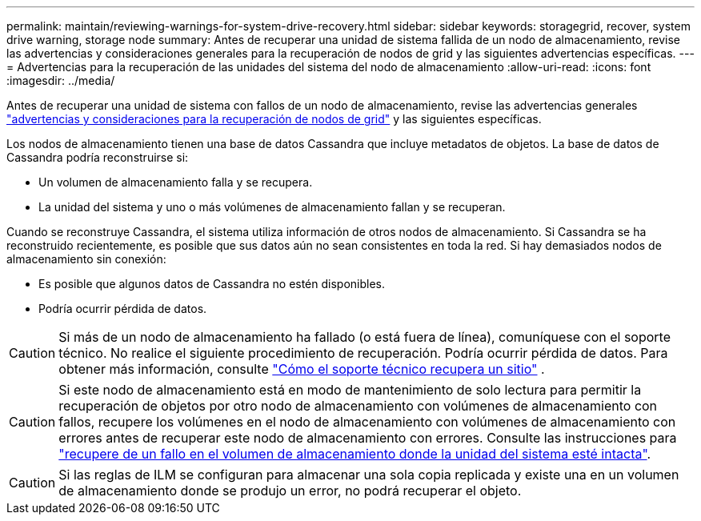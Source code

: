 ---
permalink: maintain/reviewing-warnings-for-system-drive-recovery.html 
sidebar: sidebar 
keywords: storagegrid, recover, system drive warning, storage node 
summary: Antes de recuperar una unidad de sistema fallida de un nodo de almacenamiento, revise las advertencias y consideraciones generales para la recuperación de nodos de grid y las siguientes advertencias específicas. 
---
= Advertencias para la recuperación de las unidades del sistema del nodo de almacenamiento
:allow-uri-read: 
:icons: font
:imagesdir: ../media/


[role="lead"]
Antes de recuperar una unidad de sistema con fallos de un nodo de almacenamiento, revise las advertencias generales link:warnings-and-considerations-for-grid-node-recovery.html["advertencias y consideraciones para la recuperación de nodos de grid"] y las siguientes específicas.

Los nodos de almacenamiento tienen una base de datos Cassandra que incluye metadatos de objetos.  La base de datos de Cassandra podría reconstruirse si:

* Un volumen de almacenamiento falla y se recupera.
* La unidad del sistema y uno o más volúmenes de almacenamiento fallan y se recuperan.


Cuando se reconstruye Cassandra, el sistema utiliza información de otros nodos de almacenamiento.  Si Cassandra se ha reconstruido recientemente, es posible que sus datos aún no sean consistentes en toda la red.  Si hay demasiados nodos de almacenamiento sin conexión:

* Es posible que algunos datos de Cassandra no estén disponibles.
* Podría ocurrir pérdida de datos.



CAUTION: Si más de un nodo de almacenamiento ha fallado (o está fuera de línea), comuníquese con el soporte técnico.  No realice el siguiente procedimiento de recuperación.  Podría ocurrir pérdida de datos. Para obtener más información, consulte link:how-site-recovery-is-performed-by-technical-support.html["Cómo el soporte técnico recupera un sitio"] .


CAUTION: Si este nodo de almacenamiento está en modo de mantenimiento de solo lectura para permitir la recuperación de objetos por otro nodo de almacenamiento con volúmenes de almacenamiento con fallos, recupere los volúmenes en el nodo de almacenamiento con volúmenes de almacenamiento con errores antes de recuperar este nodo de almacenamiento con errores. Consulte las instrucciones para link:recovering-from-storage-volume-failure-where-system-drive-is-intact.html["recupere de un fallo en el volumen de almacenamiento donde la unidad del sistema esté intacta"].


CAUTION: Si las reglas de ILM se configuran para almacenar una sola copia replicada y existe una en un volumen de almacenamiento donde se produjo un error, no podrá recuperar el objeto.
